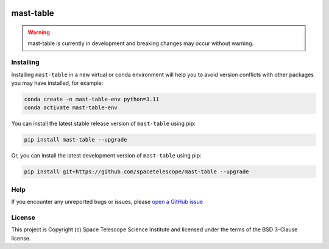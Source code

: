 .. image:: https://codecov.io/gh/spacetelescope/mast-table/branch/main/graph/badge.svg
    :target: https://codecov.io/gh/spacetelescope/mast-table

mast-table
===========

.. warning::

    mast-table is currently in development and breaking changes may occur without warning.

Installing
----------

Installing ``mast-table`` in a new virtual or conda environment will help you to avoid 
version conflicts with other packages you may have installed, for example:

.. code-block:: bash

   conda create -n mast-table-env python=3.11
   conda activate mast-table-env

You can install the latest stable release version of ``mast-table`` using pip:

.. code-block:: bash

   pip install mast-table --upgrade

Or, you can install the latest development version of ``mast-table`` using pip:

.. code-block:: bash

   pip install git+https://github.com/spacetelescope/mast-table --upgrade

Help
----------

If you encounter any unreported bugs or issues, please `open a GitHub issue <https://github.com/spacetelescope/mast-table/issues/new/choose>`_

License
---------------------

This project is Copyright (c) Space Telescope Science Institute and licensed under
the terms of the BSD 3-Clause license.
